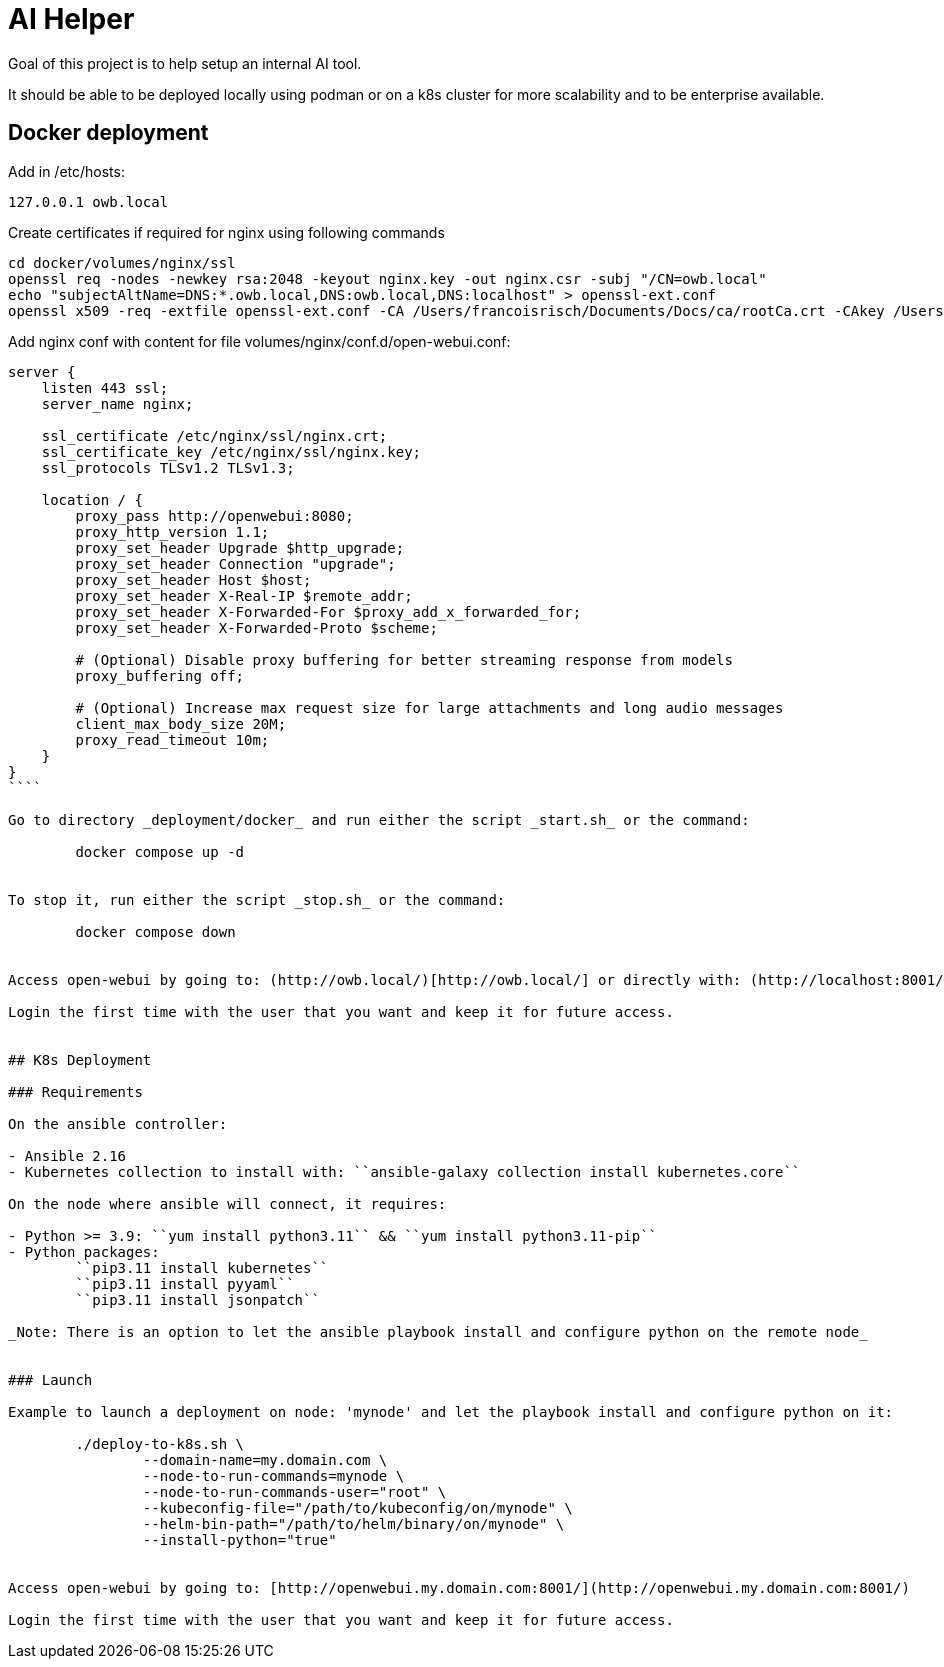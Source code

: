 # AI Helper

Goal of this project is to help setup an internal AI tool.

It should be able to be deployed locally using podman or on a k8s cluster for more scalability and to be enterprise available.



## Docker deployment

Add in /etc/hosts:

        127.0.0.1 owb.local


Create certificates if required for nginx using following commands

        cd docker/volumes/nginx/ssl
        openssl req -nodes -newkey rsa:2048 -keyout nginx.key -out nginx.csr -subj "/CN=owb.local"
        echo "subjectAltName=DNS:*.owb.local,DNS:owb.local,DNS:localhost" > openssl-ext.conf
        openssl x509 -req -extfile openssl-ext.conf -CA /Users/francoisrisch/Documents/Docs/ca/rootCa.crt -CAkey /Users/francoisrisch/Documents/Docs/ca/rootCa.key -CAcreateserial -days 365 -sha256 -in nginx.csr -out nginx.crt


Add nginx conf with content for file volumes/nginx/conf.d/open-webui.conf:

```
server {
    listen 443 ssl;
    server_name nginx;

    ssl_certificate /etc/nginx/ssl/nginx.crt;
    ssl_certificate_key /etc/nginx/ssl/nginx.key;
    ssl_protocols TLSv1.2 TLSv1.3;

    location / {
        proxy_pass http://openwebui:8080;
        proxy_http_version 1.1;
        proxy_set_header Upgrade $http_upgrade;
        proxy_set_header Connection "upgrade";
        proxy_set_header Host $host;
        proxy_set_header X-Real-IP $remote_addr;
        proxy_set_header X-Forwarded-For $proxy_add_x_forwarded_for;
        proxy_set_header X-Forwarded-Proto $scheme;

        # (Optional) Disable proxy buffering for better streaming response from models
        proxy_buffering off;

        # (Optional) Increase max request size for large attachments and long audio messages
        client_max_body_size 20M;
        proxy_read_timeout 10m;
    }
}
````

Go to directory _deployment/docker_ and run either the script _start.sh_ or the command:

        docker compose up -d


To stop it, run either the script _stop.sh_ or the command:

        docker compose down


Access open-webui by going to: (http://owb.local/)[http://owb.local/] or directly with: (http://localhost:8001/)[http://localhost:8001/]

Login the first time with the user that you want and keep it for future access.


## K8s Deployment

### Requirements

On the ansible controller:

- Ansible 2.16
- Kubernetes collection to install with: ``ansible-galaxy collection install kubernetes.core``

On the node where ansible will connect, it requires:

- Python >= 3.9: ``yum install python3.11`` && ``yum install python3.11-pip`` 
- Python packages: 
        ``pip3.11 install kubernetes``
        ``pip3.11 install pyyaml``
        ``pip3.11 install jsonpatch``

_Note: There is an option to let the ansible playbook install and configure python on the remote node_


### Launch

Example to launch a deployment on node: 'mynode' and let the playbook install and configure python on it:

        ./deploy-to-k8s.sh \
                --domain-name=my.domain.com \
                --node-to-run-commands=mynode \
                --node-to-run-commands-user="root" \
                --kubeconfig-file="/path/to/kubeconfig/on/mynode" \
                --helm-bin-path="/path/to/helm/binary/on/mynode" \
                --install-python="true"


Access open-webui by going to: [http://openwebui.my.domain.com:8001/](http://openwebui.my.domain.com:8001/)

Login the first time with the user that you want and keep it for future access.


